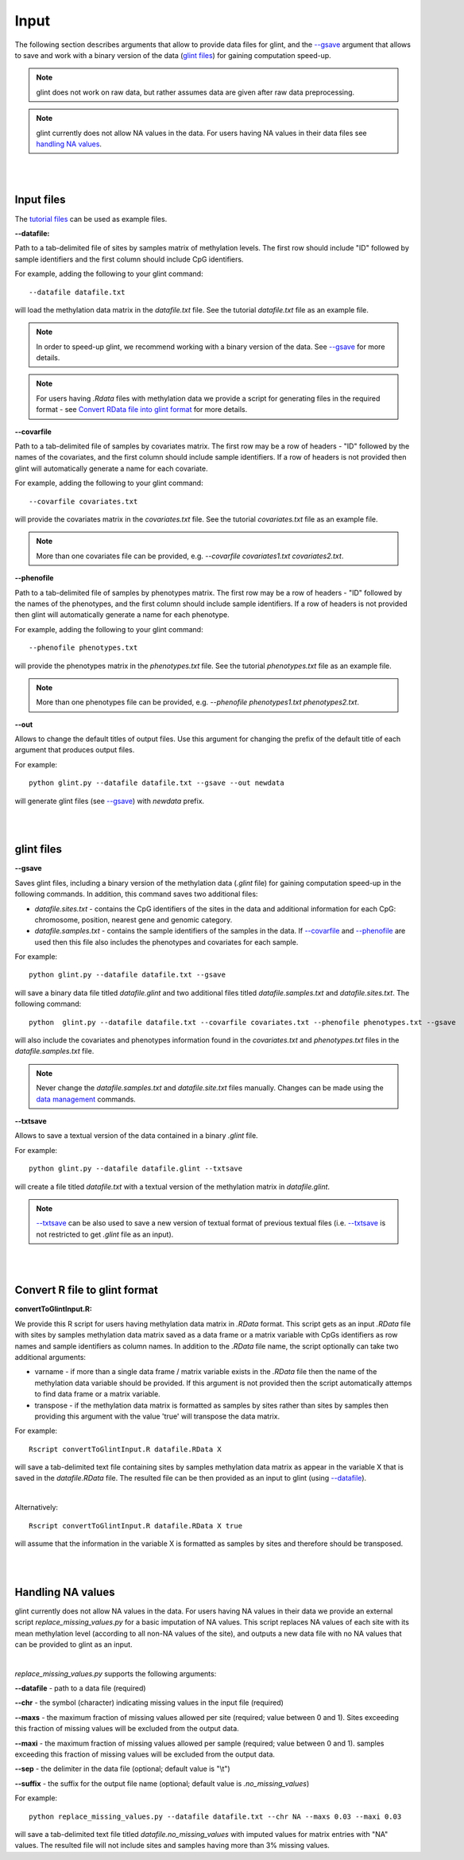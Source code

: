 


Input
=====

The following section describes arguments that allow to provide data files for glint, and the `--gsave`_ argument that allows to save and work with a binary version of the data (`glint files`_) for gaining computation speed-up.

.. note:: glint does not work on raw data, but rather assumes data are given after raw data preprocessing.

.. note:: glint currently does not allow NA values in the data. For users having NA values in their data files see `handling NA values`_.



|
|

Input files
^^^^^^^^^^^

The `tutorial files`_ can be used as example files.

.. _tutorial files: blank


.. _--datafile:

**--datafile:**	

Path to a tab-delimited file of sites by samples matrix of methylation levels. The first row should include "ID" followed by sample identifiers and the first column should include CpG identifiers. 

For example, adding the following to your glint command::

	--datafile datafile.txt

will load the methylation data matrix in the *datafile.txt* file. See the tutorial *datafile.txt* file as an example file.

.. note:: In order to speed-up glint, we recommend working with a binary version of the data. See `--gsave`_ for more details.

.. note:: For users having *.Rdata* files with methylation data we provide a script for generating files in the required format - see `Convert RData file into glint format`_ for more details.


.. _--covarfile: 

**--covarfile**

Path to a tab-delimited file of samples by covariates matrix. The first row may be a row of headers - "ID" followed by the names of the covariates, and the first column should include sample identifiers. If a row of headers is not provided then glint will automatically generate a name for each covariate.

For example, adding the following to your glint command::

	--covarfile covariates.txt

will provide the covariates matrix in the *covariates.txt* file. See the tutorial *covariates.txt* file as an example file.

.. note:: More than one covariates file can be provided, e.g. *--covarfile covariates1.txt covariates2.txt*.



.. _--phenofile:

**--phenofile**

Path to a tab-delimited file of samples by phenotypes matrix. The first row may be a row of headers - "ID" followed by the names of the phenotypes, and the first column should include sample identifiers. If a row of headers is not provided then glint will automatically generate a name for each phenotype.

For example, adding the following to your glint command::

	--phenofile phenotypes.txt

will provide the phenotypes matrix in the *phenotypes.txt* file. See the tutorial *phenotypes.txt* file as an example file.

.. note:: More than one phenotypes file can be provided, e.g. *--phenofile phenotypes1.txt phenotypes2.txt*.


.. _--out:

**--out**

Allows to change the default titles of output files. Use this argument for changing the prefix of the default title of each argument that produces output files.

For example::

	python glint.py --datafile datafile.txt --gsave --out newdata

will generate glint files (see `--gsave`_) with *newdata* prefix.


|
|


.. _glint files:

glint files
^^^^^^^^^^^

.. _--gsave:

**--gsave**

Saves glint files, including a binary version of the methylation data (*.glint* file) for gaining computation speed-up in the following commands. In addition, this command saves two additional files:

- *datafile.sites.txt* - contains the CpG identifiers of the sites in the data and additional information for each CpG: chromosome, position, nearest gene and genomic category.

- *datafile.samples.txt* - contains the sample identifiers of the samples in the data. If `--covarfile`_ and `--phenofile`_ are used then this file also includes the phenotypes and covariates for each sample.

For example::

	python glint.py --datafile datafile.txt --gsave

will save a binary data file titled *datafile.glint* and two additional files titled *datafile.samples.txt* and *datafile.sites.txt*. The following command:

::

	python  glint.py --datafile datafile.txt --covarfile covariates.txt --phenofile phenotypes.txt --gsave

will also include the covariates and phenotypes information found in the *covariates.txt* and *phenotypes.txt* files in the *datafile.samples.txt* file.


.. note:: Never change the *datafile.samples.txt* and *datafile.site.txt* files manually. Changes can be made using the `data management`_ commands.

.. _data management: datamanagement.html


.. _--txtsave:

**--txtsave**

Allows to save a textual version of the data contained in a binary *.glint* file.

For example::

	python glint.py --datafile datafile.glint --txtsave

will create a file titled *datafile.txt* with a textual version of the methylation matrix in *datafile.glint*.

.. note:: `--txtsave`_ can be also used to save a new version of textual format of previous textual files (i.e. `--txtsave`_ is not restricted to get *.glint* file as an input).


|
|

.. _Convert RData file into glint format:

Convert R file to glint format
^^^^^^^^^^^^^^^^^^^^^^^^^^^^^^

**convertToGlintInput.R:**

We provide this R script for users having methylation data matrix in *.RData* format. This script gets as an input *.RData* file with sites by samples methylation data matrix saved as a data frame or a matrix variable with CpGs identifiers as row names and sample identifiers as column names. In addition to the *.RData* file name, the script optionally can take two additional arguments:

- varname - if more than a single data frame / matrix variable exists in the *.RData* file then the name of the methylation data variable should be provided. If this argument is not provided then the script automatically attemps to find data frame or a matrix variable.
- transpose - if the methylation data matrix is formatted as samples by sites rather than sites by samples then providing this argument with the value 'true' will transpose the data matrix.

For example::

	Rscript convertToGlintInput.R datafile.RData X

will save a tab-delimited text file containing sites by samples methylation data matrix as appear in the variable X that is saved in the *datafile.RData* file. The resulted file can be then provided as an input to glint (using `--datafile`_).

|

Alternatively::

	Rscript convertToGlintInput.R datafile.RData X true

will assume that the information in the variable X is formatted as samples by sites and therefore should be transposed.


|
|

.. _handling NA values:

Handling NA values
^^^^^^^^^^^^^^^^^^

glint currently does not allow NA values in the data. For users having NA values in their data we provide an external script *replace_missing_values.py* for a basic imputation of NA values.
This script replaces NA values of each site with its mean methylation level (according to all non-NA values of the site), and outputs a new data file with no NA values that can be provided to glint as an input.

|

*replace_missing_values.py* supports the following arguments:

**--datafile** - path to a data file (required)

**--chr** - the symbol (character) indicating missing values in the input file (required)

**--maxs** - the maximum fraction of missing values allowed per site (required; value between 0 and 1). Sites exceeding this fraction of missing values will be excluded from the output data.

**--maxi** - the maximum fraction of missing values allowed per sample (required; value between 0 and 1). samples exceeding this fraction of missing values will be excluded from the output data.

**--sep** - the delimiter in the data file (optional; default value is "\\t")

**--suffix** - the suffix for the output file name (optional; default value is *.no_missing_values*)


For example::

	python replace_missing_values.py --datafile datafile.txt --chr NA --maxs 0.03 --maxi 0.03

will save a tab-delimited text file titled *datafile.no_missing_values* with imputed values for matrix entries with "NA" values. The resulted file will not include sites and samples having more than 3% missing values.


